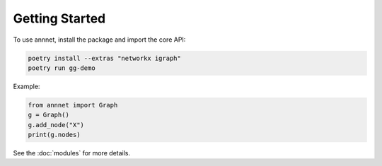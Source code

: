 Getting Started
===============

To use annnet, install the package and import the core API:

.. code-block:: bash

   poetry install --extras "networkx igraph"
   poetry run gg-demo

Example:

.. code-block:: python

   from annnet import Graph
   g = Graph()
   g.add_node("X")
   print(g.nodes)

See the :doc:`modules` for more details.

